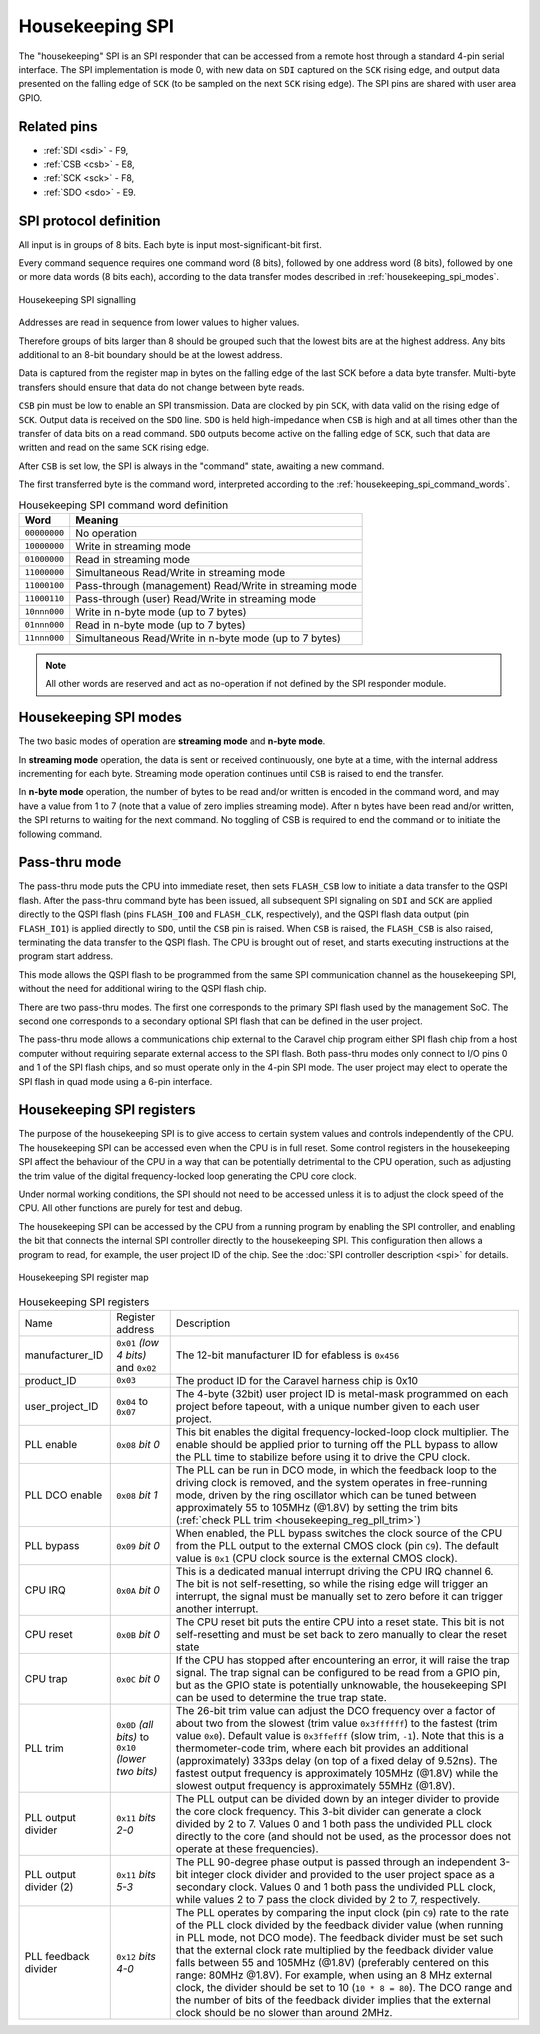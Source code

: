 .. raw:: html

   <!---
   # SPDX-FileCopyrightText: 2020 Efabless Corporation
   #
   # Licensed under the Apache License, Version 2.0 (the "License");
   # you may not use this file except in compliance with the License.
   # You may obtain a copy of the License at
   #
   #      http://www.apache.org/licenses/LICENSE-2.0
   #
   # Unless required by applicable law or agreed to in writing, software
   # distributed under the License is distributed on an "AS IS" BASIS,
   # WITHOUT WARRANTIES OR CONDITIONS OF ANY KIND, either express or implied.
   # See the License for the specific language governing permissions and
   # limitations under the License.
   #
   # SPDX-License-Identifier: Apache-2.0
   -->

Housekeeping SPI
================

The "housekeeping" SPI is an SPI responder that can be accessed from a remote host through a standard 4-pin serial interface.
The SPI implementation is mode 0, with new data on ``SDI`` captured on the ``SCK`` rising edge, and output data presented on the falling edge of ``SCK`` (to be sampled on the next ``SCK`` rising edge).
The SPI pins are shared with user area GPIO.

Related pins
------------

* :ref:`SDI <sdi>` - F9,
* :ref:`CSB <csb>` - E8,
* :ref:`SCK <sck>` - F8,
* :ref:`SDO <sdo>` - E9.

SPI protocol definition
-----------------------

All input is in groups of 8 bits.
Each byte is input most-significant-bit first.

Every command sequence requires one command word (8 bits), followed by one address word (8 bits), followed by one or more data words (8 bits each), according to the data transfer modes described in :ref:`housekeeping_spi_modes`.

.. figure:: _static/housekeeping_spi_signalling.svg
    :width: 100%
    :name: housekeeping_spi_signalling
    :alt: Housekeeping SPI signalling
    :align: center

    Housekeeping SPI signalling

Addresses are read in sequence from lower values to higher values.

Therefore groups of bits larger than 8 should be grouped such that the lowest bits are at the highest address.
Any bits additional to an 8-bit boundary should be at the lowest address.

Data is captured from the register map in bytes on the falling edge of the last SCK before a data byte transfer.
Multi-byte transfers should ensure that data do not change between byte reads.

``CSB`` pin must be low to enable an SPI transmission.
Data are clocked by pin ``SCK``, with data valid on the rising edge of ``SCK``.
Output data is received on the ``SDO`` line.
``SDO`` is held high-impedance when ``CSB`` is high and at all times other than the transfer of data bits on a read command.
``SDO`` outputs become active on the falling edge of ``SCK``, such that data are written and read on the same ``SCK`` rising edge.

After ``CSB`` is set low, the SPI is always in the "command" state, awaiting a new command.

The first transferred byte is the command word, interpreted according to the :ref:`housekeeping_spi_command_words`.

.. list-table:: Housekeeping SPI command word definition
    :name: housekeeping_spi_command_words
    :header-rows: 1
    :widths: auto

    * - Word
      - Meaning
    * - ``00000000``
      - No operation
    * - ``10000000``
      - Write in streaming mode
    * - ``01000000``
      - Read in streaming mode
    * - ``11000000``
      - Simultaneous Read/Write in streaming mode
    * - ``11000100``
      - Pass-through (management) Read/Write in streaming mode
    * - ``11000110``
      - Pass-through (user) Read/Write in streaming mode
    * - ``10nnn000``
      - Write in n-byte mode (up to 7 bytes)
    * - ``01nnn000``
      - Read in n-byte mode (up to 7 bytes)
    * - ``11nnn000``
      - Simultaneous Read/Write in n-byte mode (up to 7 bytes)

.. note:: All other words are reserved and act as no-operation if not defined by the SPI responder module.

.. _housekeeping_spi_modes:

Housekeeping SPI modes
----------------------

The two basic modes of operation are **streaming mode** and **n-byte mode**.

In **streaming mode** operation, the data is sent or received continuously, one byte at a time, with the internal address incrementing for each byte.
Streaming mode operation continues until ``CSB`` is raised to end the transfer.

In **n-byte mode** operation, the number of bytes to be read and/or written is encoded in the command word, and may have a value from 1 to 7 (note that a value of zero implies streaming mode).
After ``n`` bytes have been read and/or written, the SPI returns to waiting for the next command.
No toggling of CSB is required to end the command or to initiate the following command.

Pass-thru mode
--------------

The pass-thru mode puts the CPU into immediate reset, then sets ``FLASH_CSB`` low to initiate a data transfer to the QSPI flash.
After the pass-thru command byte has been issued, all subsequent SPI signaling on ``SDI`` and ``SCK`` are applied directly to the QSPI flash (pins ``FLASH_IO0`` and ``FLASH_CLK``, respectively), and the QSPI flash data output (pin ``FLASH_IO1``) is applied directly to ``SDO``, until the ``CSB`` pin is raised.
When ``CSB`` is raised, the ``FLASH_CSB`` is also raised, terminating the data transfer to the QSPI flash.
The CPU is brought out of reset, and starts executing instructions at the program start address.

This mode allows the QSPI flash to be programmed from the same SPI communication channel as the housekeeping SPI, without the need for additional wiring to the QSPI flash chip.

There are two pass-thru modes.
The first one corresponds to the primary SPI flash used by the management SoC.
The second one corresponds to a secondary optional SPI flash that can be defined in the user project.

.. todo::
    The below sentence may require some rephrasing.

The pass-thru mode allows a communications chip external to the Caravel chip program either SPI flash chip from a host computer without requiring separate external access to the SPI flash.
Both pass-thru modes only connect to I/O pins 0 and 1 of the SPI flash chips, and so must operate only in the 4-pin SPI mode.
The user project may elect to operate the SPI flash in quad mode using a 6-pin interface.

Housekeeping SPI registers
--------------------------

The purpose of the housekeeping SPI is to give access to certain system values and controls independently of the CPU.
The housekeeping SPI can be accessed even when the CPU is in full reset.
Some control registers in the housekeeping SPI affect the behaviour of the CPU in a way that can be potentially detrimental to the CPU operation, such as adjusting the trim value of the digital frequency-locked loop generating the CPU core clock.

Under normal working conditions, the SPI should not need to be accessed unless it is to adjust the clock speed of the CPU.
All other functions are purely for test and debug.

The housekeeping SPI can be accessed by the CPU from a running program by enabling the SPI controller, and enabling the bit that connects the internal SPI controller directly to the housekeeping SPI.
This configuration then allows a program to read, for example, the user project ID of the chip.
See the :doc:`SPI controller description <spi>` for details.

.. figure:: _static/housekeeping_spi_register_map.svg
    :name: housekeeping_spi_register_map
    :alt: Housekeeping SPI register map
    :align: center

    Housekeeping SPI register map


.. list-table:: Housekeeping SPI registers
    :name: housekeeping_spi_registers
    :widths: auto

    * - Name
      - Register address
      - Description
    * - manufacturer_ID
      - ``0x01`` `(low 4 bits)` and ``0x02``
      - The 12-bit manufacturer ID for efabless is ``0x456``
    * - product_ID
      - ``0x03``
      - The product ID for the Caravel harness chip is 0x10
    * - user_project_ID
      - ``0x04`` to ``0x07``
      - The 4-byte (32bit) user project ID is metal-mask programmed on each project before tapeout, with a unique number given to each user project.
    * - PLL enable
      - ``0x08`` `bit 0`
      - This bit enables the digital frequency-locked-loop clock multiplier.
        The enable should be applied prior to turning off the PLL bypass to allow the PLL time to stabilize before using it to drive the CPU clock.
    * - PLL DCO enable
      - ``0x08`` `bit 1`
      - The PLL can be run in DCO mode, in which the feedback loop to the driving clock is removed, and the system operates in free-running mode, driven by the ring oscillator which can be tuned between approximately 55 to 105MHz (@1.8V) by setting the trim bits (:ref:`check PLL trim <housekeeping_reg_pll_trim>`)
    * - PLL bypass
      - ``0x09`` `bit 0`
      - When enabled, the PLL bypass switches the clock source of the CPU from the PLL output to the external CMOS clock (pin ``C9``).
        The default value is ``0x1`` (CPU clock source is the external CMOS clock).
    * - CPU IRQ
      - ``0x0A`` `bit 0`
      - This is a dedicated manual interrupt driving the CPU IRQ channel 6.
        The bit is not self-resetting, so while the rising edge will trigger an interrupt, the signal must be manually set to zero before it can trigger another interrupt.
    * - CPU reset
      - ``0x0B`` `bit 0`
      - The CPU reset bit puts the entire CPU into a reset state.
        This bit is not self-resetting and must be set back to zero manually to clear the reset state
    * - CPU trap
      - ``0x0C`` `bit 0`
      - If the CPU has stopped after encountering an error, it will raise the trap signal.
        The trap signal can be configured to be read from a GPIO pin, but as the GPIO state is potentially unknowable, the housekeeping SPI can be used to determine the true trap state.
    * - .. _housekeeping_reg_pll_trim:

        PLL trim
      - ``0x0D`` `(all bits)` to ``0x10`` `(lower two bits)`
      - The 26-bit trim value can adjust the DCO frequency over a factor of about two from the slowest (trim value ``0x3ffffff``) to the fastest (trim value ``0x0``).
        Default value is ``0x3ffefff`` (slow trim, ``-1``).
        Note that this is a thermometer-code trim, where each bit provides an additional (approximately) 333ps delay (on top of a fixed delay of 9.52ns).
        The fastest output frequency is approximately 105MHz (@1.8V) while the slowest output frequency is approximately 55MHz (@1.8V).
    * - PLL output divider
      - ``0x11`` `bits 2-0`
      - The PLL output can be divided down by an integer divider to provide the core clock frequency.
        This 3-bit divider can generate a clock divided by 2 to 7.
        Values 0 and 1 both pass the undivided PLL clock directly to the core (and should not be used, as the processor does not operate at these frequencies).
    * - PLL output divider (2)
      - ``0x11`` `bits 5-3`
      - The PLL 90-degree phase output is passed through an independent 3-bit integer clock divider and provided to the user project space as a secondary clock.
        Values 0 and 1 both pass the undivided PLL clock, while values 2 to 7 pass the clock divided by 2 to 7, respectively.
    * - PLL feedback divider
      - ``0x12`` `bits 4-0`
      - The PLL operates by comparing the input clock (pin ``C9``) rate to the rate of the PLL clock divided by the feedback divider value (when running in PLL mode, not DCO mode).
        The feedback divider must be set such that the external clock rate multiplied by the feedback divider value falls between 55 and 105MHz (@1.8V) (preferably centered on this range: 80MHz @1.8V).
        For example, when using an 8 MHz external clock, the divider should be set to 10 (``10 * 8 = 80``).
        The DCO range and the number of bits of the feedback divider implies that the external clock should be no slower than around 2MHz.
